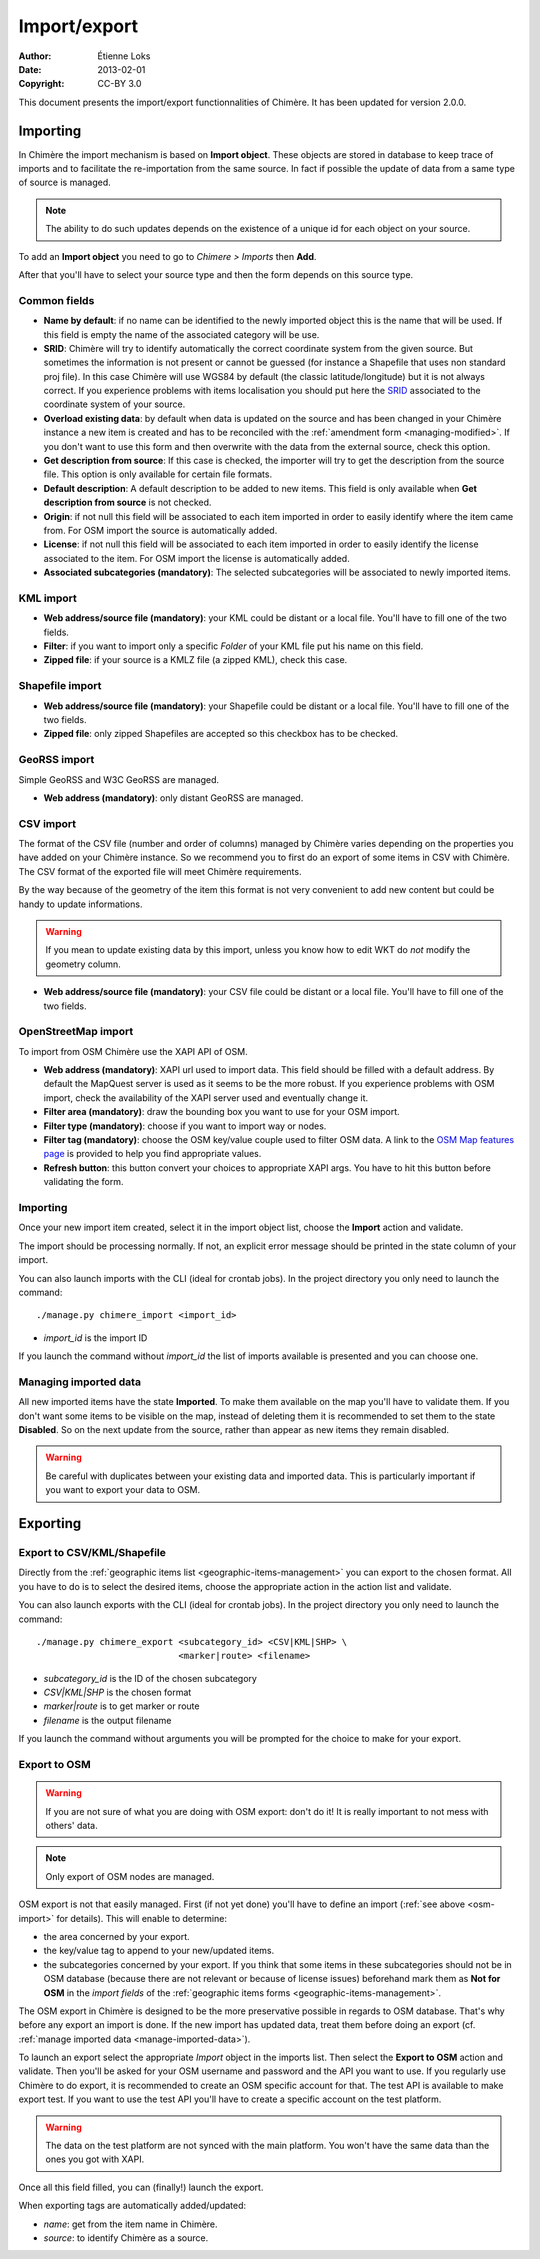 .. -*- coding: utf-8 -*-

=============
Import/export
=============

:Author: Étienne Loks
:date: 2013-02-01
:Copyright: CC-BY 3.0

This document presents the import/export functionnalities of Chimère.
It has been updated for version 2.0.0.

.. _importing:

Importing
---------

In Chimère the import mechanism is based on **Import object**. These objects
are stored in database to keep trace of imports and to facilitate the
re-importation from the same source. In fact if possible the update of data from
a same type of source is managed. 

.. Note::
    The ability to do such updates depends on the existence of a unique id 
    for each object on your source.

To add an **Import object** you need to go to *Chimere > Imports* then **Add**.

After that you'll have to select your source type and then the form depends on
this source type.

Common fields
*************

- **Name by default**: if no name can be identified to the newly imported object
  this is the name that will be used. If this field is empty the name of the
  associated category will be use.
- **SRID**: Chimère will try to identify automatically the correct coordinate
  system from the given source. But sometimes the information is not present or
  cannot be guessed (for instance a Shapefile that uses non standard proj file).
  In this case Chimère will use WGS84 by default (the classic
  latitude/longitude) but it is not always correct. If you experience problems
  with items localisation you should put here the `SRID
  <https://en.wikipedia.org/wiki/SRID>`_ associated to the coordinate system of
  your source.
- **Overload existing data**: by default when data is updated on the source and
  has been changed in your Chimère instance a new item is created and has to
  be reconciled with the :ref:`amendment form <managing-modified>`. If you don't
  want to use this form and then overwrite with the data from the external
  source, check this option.
- **Get description from source**: If this case is checked, the importer will
  try to get the description from the source file. This option is only available
  for certain file formats.
- **Default description**: A default description to be added to new items. This
  field is only available when **Get description from source** is not checked.
- **Origin**: if not null this field will be associated to each item imported in
  order to easily identify where the item came from. For OSM import the source
  is automatically added.
- **License**: if not null this field will be associated to each item imported in
  order to easily identify the license associated to the item. For OSM import
  the license is automatically added.
- **Associated subcategories (mandatory)**: The selected subcategories will be
  associated to newly imported items.


KML import
**********

.. image:: static/chimere_admin_import_KML.png


- **Web address/source file (mandatory)**: your KML could be distant or a local
  file. You'll have to fill one of the two fields.
- **Filter**: if you want to import only a specific *Folder* of your KML file
  put his name on this field.
- **Zipped file**: if your source is a KMLZ file (a zipped KML), check this case.

Shapefile import
****************

.. image:: static/chimere_admin_import_shapefile.png


- **Web address/source file (mandatory)**: your Shapefile could be distant or a 
  local file. You'll have to fill one of the two fields.
- **Zipped file**: only zipped Shapefiles are accepted so this checkbox has to be
  checked.

GeoRSS import
*************

Simple GeoRSS and W3C GeoRSS are managed.

.. image:: static/chimere_admin_import_georss.png

- **Web address (mandatory)**: only distant GeoRSS are managed.

CSV import
**********

The format of the CSV file (number and order of columns) managed by Chimère 
varies depending on the properties you have added on your Chimère instance.
So we recommend you to first do an export of some items in CSV with Chimère. 
The CSV format of the exported file will meet Chimère requirements.

By the way because of the geometry of the item this format is not very 
convenient to add new content but could be handy to update informations.

.. Warning::
   If you mean to update existing data by this import, unless you know how to
   edit WKT do *not* modify the geometry column.

.. image:: static/chimere_admin_import_CSV.png

- **Web address/source file (mandatory)**: your CSV file could be distant or a
  local file. You'll have to fill one of the two fields.

.. _osm-import:

OpenStreetMap import
********************

.. image:: static/chimere_admin_import_OSM.png

To import from OSM Chimère use the XAPI API of OSM.

- **Web address (mandatory)**: XAPI url used to import data. This field should
  be filled with a default address. By default the MapQuest server is used as it
  seems to be the more robust. If you experience problems with OSM import, check
  the availability of the XAPI server used and eventually change it.
- **Filter area (mandatory)**: draw the bounding box you want to use for your
  OSM import.
- **Filter type (mandatory)**: choose if you want to import way or nodes.
- **Filter tag (mandatory)**: choose the OSM key/value couple used to filter OSM
  data. A link to the `OSM Map features page
  <https://wiki.openstreetmap.org/wiki/Map_Features>`_ is provided to help you
  find appropriate values.
- **Refresh button**: this button convert your choices to appropriate XAPI args.
  You have to hit this button before validating the form.

Importing
*********

Once your new import item created, select it in the import object list, choose
the **Import** action and validate.

The import should be processing normally. If not, an explicit error message
should be printed in the state column of your import.

You can also launch imports with the CLI (ideal for crontab jobs). In the
project directory you only need to launch the command::

    ./manage.py chimere_import <import_id>

- *import_id* is the import ID

If you launch the command without *import_id* the list of imports available is
presented and you can choose one.

.. _manage-imported-data:

Managing imported data
**********************

All new imported items have the state **Imported**. To make them available on
the map you'll have to validate them. If you don't want some items to be visible
on the map, instead of deleting them it is recommended to set them to the state
**Disabled**. So on the next update from the source, rather than appear as new
items they remain disabled.

.. Warning::
   Be careful with duplicates between your existing data and imported data. This
   is particularly important if you want to export your data to OSM.

Exporting
---------

Export to CSV/KML/Shapefile
***************************

Directly from the :ref:`geographic items list <geographic-items-management>` you
can export to the chosen format. All you have to do is to select the desired
items, choose the appropriate action in the action list and validate.

You can also launch exports with the CLI (ideal for crontab jobs). In the
project directory you only need to launch the command::

    ./manage.py chimere_export <subcategory_id> <CSV|KML|SHP> \
                               <marker|route> <filename>

- *subcategory_id* is the ID of the chosen subcategory
- *CSV|KML|SHP* is the chosen format
- *marker|route* is to get marker or route
- *filename* is the output filename

If you launch the command without arguments you will be prompted for the choice
to make for your export.


Export to OSM
*************

.. Warning::
   If you are not sure of what you are doing with OSM export: don't do it! It is
   really important to not mess with others' data.

.. Note::
    Only export of OSM nodes are managed.

OSM export is not that easily managed. First (if not yet done) you'll have to
define an import (:ref:`see above <osm-import>` for details). This will enable
to determine:

- the area concerned by your export.
- the key/value tag to append to your new/updated items.
- the subcategories concerned by your export. If you think that some items in
  these subcategories should not be in OSM database (because there are not
  relevant or because of license issues) beforehand mark them as **Not for OSM**
  in the *import fields* of the :ref:`geographic items forms
  <geographic-items-management>`.


The OSM export in Chimère is designed to be the more preservative possible in
regards to OSM database. That's why before any export an import is done. If
the new import has updated data, treat them before doing an export (cf.
:ref:`manage imported data <manage-imported-data>`).

To launch an export select the appropriate *Import* object in the imports list.
Then select the **Export to OSM** action and validate.
Then you'll be asked for your OSM username and password and the API you want to
use. If you regularly use Chimère to do export, it is recommended to create an
OSM specific account for that.
The test API is available to make export test. If you want to use the test
API you'll have to create a specific account on the test platform.

.. Warning::
   The data on the test platform are not synced with the main platform. You won't
   have the same data than the ones you got with XAPI.

Once all this field filled, you can (finally!) launch the export.

When exporting tags are automatically added/updated:

- *name*: get from the item name in Chimère.
- *source*: to identify Chimère as a source.
